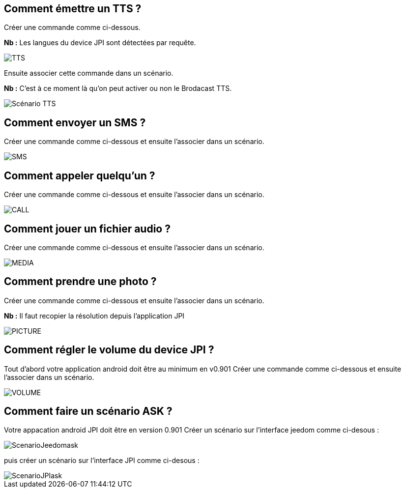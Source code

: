 == Comment émettre un TTS ?
Créer une commande comme ci-dessous.

*Nb :* Les langues du device JPI sont détectées par requête.

image::../images/TTS.png[]


Ensuite associer cette commande dans un scénario.

*Nb :* C'est à ce moment là qu'on peut activer ou non le Brodacast TTS.

image::../images/Scénario_TTS.png[]



== Comment envoyer un SMS ?
Créer une commande comme ci-dessous et ensuite l'associer dans un scénario.

image::../images/SMS.png[]



== Comment appeler quelqu'un ?
Créer une commande comme ci-dessous et ensuite l'associer dans un scénario.

image::../images/CALL.png[]



== Comment jouer un fichier audio ?
Créer une commande comme ci-dessous et ensuite l'associer dans un scénario.

image::../images/MEDIA.png[]



== Comment prendre une photo ?
Créer une commande comme ci-dessous et ensuite l'associer dans un scénario.

*Nb :* Il faut recopier la résolution depuis l'application JPI

image::../images/PICTURE.png[]



== Comment régler le volume du device JPI ?
Tout d'abord votre application android doit être au minimum en v0.901 
Créer une commande comme ci-dessous et ensuite l'associer dans un scénario.

image::../images/VOLUME.png[]

== Comment faire un scénario ASK ?
Votre appacation android JPI doit être en version 0.901
Créer un scénario sur l'interface jeedom comme ci-desous :


image::../images/ScenarioJeedomask.png[]

puis créer un scénario sur l'interface JPI comme ci-desous :


image::../images/ScenarioJPIask.png[]
